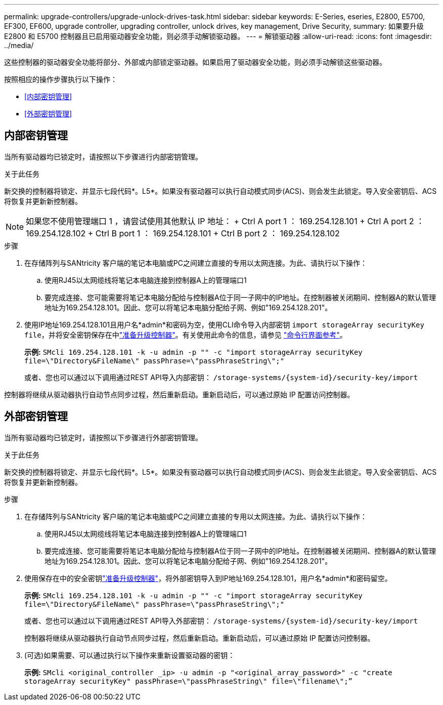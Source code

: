 ---
permalink: upgrade-controllers/upgrade-unlock-drives-task.html 
sidebar: sidebar 
keywords: E-Series, eseries, E2800, E5700, EF300, EF600, upgrade controller, upgrading controller, unlock drives, key management, Drive Security, 
summary: 如果要升级 E2800 和 E5700 控制器且已启用驱动器安全功能，则必须手动解锁驱动器。 
---
= 解锁驱动器
:allow-uri-read: 
:icons: font
:imagesdir: ../media/


[role="lead"]
这些控制器的驱动器安全功能将部分、外部或内部锁定驱动器。如果启用了驱动器安全功能，则必须手动解锁这些驱动器。

按照相应的操作步骤执行以下操作：

* <<内部密钥管理>>
* <<外部密钥管理>>




== 内部密钥管理

当所有驱动器均已锁定时，请按照以下步骤进行内部密钥管理。

.关于此任务
新交换的控制器将锁定、并显示七段代码*。L5*。如果没有驱动器可以执行自动模式同步(ACS)、则会发生此锁定。导入安全密钥后、ACS将恢复并更新新控制器。


NOTE: 如果您不使用管理端口 1 ，请尝试使用其他默认 IP 地址： + Ctrl A port 1 ： 169.254.128.101 + Ctrl A port 2 ： 169.254.128.102 + Ctrl B port 1 ： 169.254.128.101 + Ctrl B port 2 ： 169.254.128.102

.步骤
. 在存储阵列与SANtricity 客户端的笔记本电脑或PC之间建立直接的专用以太网连接。为此、请执行以下操作：
+
.. 使用RJ45以太网缆线将笔记本电脑连接到控制器A上的管理端口1
.. 要完成连接、您可能需要将笔记本电脑分配给与控制器A位于同一子网中的IP地址。在控制器被关闭期间、控制器A的默认管理地址为169.254.128.101。因此、您可以将笔记本电脑分配给子网、例如"169.254.128.201"。


. 使用IP地址169.254.128.101且用户名*admin*和密码为空，使用CLI命令导入内部密钥 `import storageArray securityKey file`，并将安全密钥保存在中link:prepare-upgrade-controllers-task.html["准备升级控制器"]。有关使用此命令的信息，请参见 https://docs.netapp.com/us-en/e-series-cli/index.html["命令行界面参考"]。
+
*示例:* `SMcli 169.254.128.101 -k -u admin -p "" -c "import storageArray securityKey file=\"Directory&FileName\" passPhrase=\"passPhraseString\";"`

+
或者、您也可以通过以下调用通过REST API导入内部密钥： `/storage-systems/{system-id}/security-key/import`



控制器将继续从驱动器执行自动节点同步过程，然后重新启动。重新启动后，可以通过原始 IP 配置访问控制器。



== 外部密钥管理

当所有驱动器均已锁定时，请按照以下步骤进行外部密钥管理。

.关于此任务
新交换的控制器将锁定、并显示七段代码*。L5*。如果没有驱动器可以执行自动模式同步(ACS)、则会发生此锁定。导入安全密钥后、ACS将恢复并更新新控制器。

.步骤
. 在存储阵列与SANtricity 客户端的笔记本电脑或PC之间建立直接的专用以太网连接。为此、请执行以下操作：
+
.. 使用RJ45以太网缆线将笔记本电脑连接到控制器A上的管理端口1
.. 要完成连接、您可能需要将笔记本电脑分配给与控制器A位于同一子网中的IP地址。在控制器被关闭期间、控制器A的默认管理地址为169.254.128.101。因此、您可以将笔记本电脑分配给子网、例如"169.254.128.201"。


. 使用保存在中的安全密钥link:prepare-upgrade-controllers-task.html["准备升级控制器"]，将外部密钥导入到IP地址169.254.128.101，用户名*admin*和密码留空。
+
*示例:* `SMcli 169.254.128.101 -k -u admin -p "" -c "import storageArray securityKey file=\"Directory&FileName\" passPhrase=\"passPhraseString\";"`

+
或者、您也可以通过以下调用通过REST API导入外部密钥： `/storage-systems/{system-id}/security-key/import`

+
控制器将继续从驱动器执行自动节点同步过程，然后重新启动。重新启动后，可以通过原始 IP 配置访问控制器。

. (可选)如果需要、可以通过执行以下操作来重新设置驱动器的密钥：
+
*示例:* `SMcli <original_controller _ip> -u admin -p "<original_array_password>" -c "create storageArray securityKey" passPhrase=\"passPhraseString\" file=\"filename\";”`


